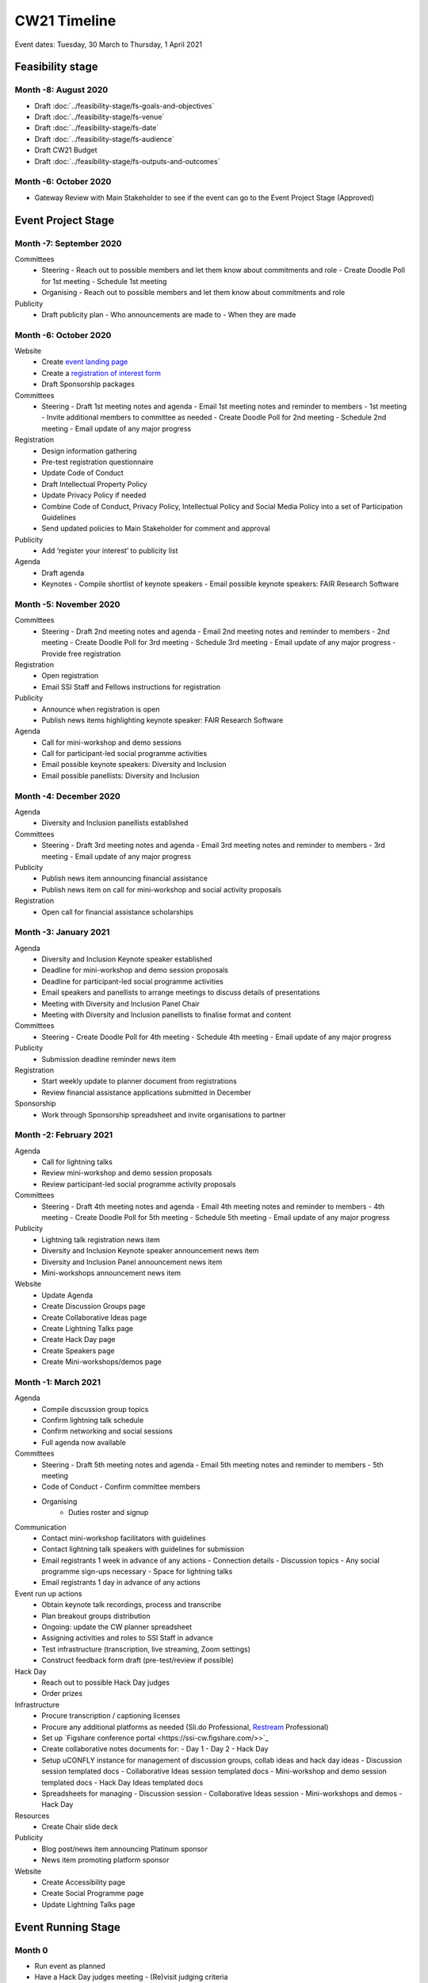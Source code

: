 CW21 Timeline
===============

Event dates: Tuesday, 30 March to Thursday, 1 April 2021


Feasibility stage
--------------------

Month -8: August 2020
^^^^^^^^^^^^^^^^^^^^^^

- Draft :doc:`../feasibility-stage/fs-goals-and-objectives`  
- Draft :doc:`../feasibility-stage/fs-venue` 
- Draft :doc:`../feasibility-stage/fs-date` 
- Draft :doc:`../feasibility-stage/fs-audience` 
- Draft CW21 Budget  
- Draft :doc:`../feasibility-stage/fs-outputs-and-outcomes`  


Month -6: October 2020
^^^^^^^^^^^^^^^^^^^^^^

- Gateway Review with Main Stakeholder to see if the event can go to the Event Project Stage (Approved)


Event Project Stage
--------------------

Month -7: September 2020
^^^^^^^^^^^^^^^^^^^^^^

Committees
  - Steering
    - Reach out to possible members and let them know about commitments and role
    - Create Doodle Poll for 1st meeting 
    - Schedule 1st meeting 
  - Organising
    - Reach out to possible members and let them know about commitments and role
Publicity
  - Draft publicity plan
    - Who announcements are made to
    - When they are made
        

Month -6: October 2020
^^^^^^^^^^^^^^^^^^^^^^

Website  
  - Create `event landing page <https://software.ac.uk/cw21>`_
  - Create a `registration of interest form <https://docs.google.com/forms/d/e/1FAIpQLSebwyb4Fj8-BEMfsdRmT_DZgQjIu1cbpjZEn4XXK_wOxF1baw/viewform?usp=sf_link>`_ 
  - Draft Sponsorship packages
Committees
  - Steering 
    - Draft 1st meeting notes and agenda
    - Email 1st meeting notes and reminder to members
    - 1st meeting
    - Invite additional members to committee as needed 
    - Create Doodle Poll for 2nd meeting 
    - Schedule 2nd meeting
    - Email update of any major progress
Registration
  - Design information gathering
  - Pre-test registration questionnaire 
  - Update Code of Conduct
  - Draft Intellectual Property Policy
  - Update Privacy Policy if needed
  - Combine Code of Conduct, Privacy Policy, Intellectual Policy and Social Media Policy into a set of Participation Guidelines
  - Send updated policies to Main Stakeholder for comment and approval
Publicity
  - Add ‘register your interest’ to publicity list
Agenda
  - Draft agenda
  - Keynotes
    - Compile shortlist of keynote speakers
    - Email possible keynote speakers: FAIR Research Software


Month -5: November 2020
^^^^^^^^^^^^^^^^^^^^^^

Committees
  - Steering 
    - Draft 2nd meeting notes and agenda
    - Email 2nd meeting notes and reminder to members
    - 2nd meeting
    - Create Doodle Poll for 3rd meeting 
    - Schedule 3rd meeting
    - Email update of any major progress
    - Provide free registration
Registration
  - Open registration
  - Email SSI Staff and Fellows instructions for registration
Publicity
  - Announce when registration is open
  - Publish news items highlighting keynote speaker: FAIR Research Software
Agenda 
  - Call for mini-workshop and demo sessions 
  - Call for participant-led social programme activities 
  - Email possible keynote speakers: Diversity and Inclusion
  - Email possible panellists: Diversity and Inclusion


Month -4: December 2020
^^^^^^^^^^^^^^^^^^^^^^

Agenda
  - Diversity and Inclusion panellists established
Committees
  - Steering 
    - Draft 3rd meeting notes and agenda
    - Email 3rd meeting notes and reminder to members
    - 3rd meeting
    - Email update of any major progress
Publicity
  - Publish news item announcing financial assistance
  - Publish news item on call for mini-workshop and social activity proposals 
Registration
  - Open call for financial assistance scholarships


Month -3: January 2021
^^^^^^^^^^^^^^^^^^^^^^

Agenda
  - Diversity and Inclusion Keynote speaker established
  - Deadline for mini-workshop and demo session proposals
  - Deadline for participant-led social programme activities
  - Email speakers and panellists to arrange meetings to discuss details of presentations
  - Meeting with Diversity and Inclusion Panel Chair
  - Meeting with Diversity and Inclusion panellists to finalise format and content
Committees
  - Steering 
    - Create Doodle Poll for 4th meeting 
    - Schedule 4th meeting
    - Email update of any major progress
Publicity
  - Submission deadline reminder news item
Registration
  - Start weekly update to planner document from registrations
  - Review financial assistance applications submitted in December
Sponsorship
  - Work through Sponsorship spreadsheet and invite organisations to partner


Month -2: February 2021
^^^^^^^^^^^^^^^^^^^^^^

Agenda
  - Call for lightning talks 
  - Review mini-workshop and demo session proposals
  - Review participant-led social programme activity proposals
Committees
  - Steering 
    - Draft 4th meeting notes and agenda
    - Email 4th meeting notes and reminder to members
    - 4th meeting
    - Create Doodle Poll for 5th meeting 
    - Schedule 5th meeting
    - Email update of any major progress
Publicity
  - Lightning talk registration news item
  - Diversity and Inclusion Keynote speaker announcement news item
  - Diversity and Inclusion Panel announcement news item
  - Mini-workshops announcement news item
Website
  - Update Agenda
  - Create Discussion Groups page
  - Create Collaborative Ideas page
  - Create Lightning Talks page
  - Create Hack Day page
  - Create Speakers page
  - Create Mini-workshops/demos page 


Month -1: March 2021
^^^^^^^^^^^^^^^^^^^^^^

Agenda
  - Compile discussion group topics
  - Confirm lightning talk schedule
  - Confirm networking and social sessions
  - Full agenda now available
Committees
  - Steering 
    - Draft 5th meeting notes and agenda
    - Email 5th meeting notes and reminder to members
    - 5th meeting
  - Code of Conduct
    - Confirm committee members
  - Organising
      - Duties roster and signup
Communication
  - Contact mini-workshop facilitators with guidelines
  - Contact lightning talk speakers with guidelines for submission
  - Email registrants 1 week in advance of any actions
    - Connection details
    - Discussion topics
    - Any social programme sign-ups necessary
    - Space for lightning talks
  - Email registrants 1 day in advance of any actions
Event run up actions
  - Obtain keynote talk recordings, process and transcribe
  - Plan breakout groups distribution
  - Ongoing: update the CW planner spreadsheet
  - Assigning activities and roles to SSI Staff in advance
  - Test infrastructure (transcription, live streaming, Zoom settings)
  - Construct feedback form draft (pre-test/review if possible)
Hack Day
  - Reach out to possible Hack Day judges
  - Order prizes
Infrastructure
  - Procure transcription / captioning licenses
  - Procure any additional platforms as needed (Sli.do Professional, `Restream <http://restream.io/>`_ Professional)
  - Set up `Figshare conference portal <https://ssi-cw.figshare.com/>>`_
  - Create collaborative notes documents for:
    - Day 1
    - Day 2
    - Hack Day 
  - Setup uCONFLY instance for management of discussion groups, collab ideas and hack day ideas
    - Discussion session templated docs
    - Collaborative Ideas session templated docs
    - Mini-workshop and demo session templated docs
    - Hack Day Ideas templated docs 
  - Spreadsheets for managing
    - Discussion session
    - Collaborative Ideas session
    - Mini-workshops and demos
    - Hack Day 
Resources
  - Create Chair slide deck
Publicity
  - Blog post/news item announcing Platinum sponsor
  - News item promoting platform sponsor
Website
  - Create Accessibility page
  - Create Social Programme page
  - Update Lightning Talks page


Event Running Stage
--------------------

Month 0
^^^^^^^^^^^^^^^^^^^^^^

- Run event as planned
- Have a Hack Day judges meeting
  - (Re)visit judging criteria


Post event Stage
--------------------

Month 1: April 2021
^^^^^^^^^^^^^^^^^^^^^^

Agenda
  - Updated the agenda with links to resources
Feedback
  - Emailed participants with a feedback form within 2 weeks after the event
  - Sent a reminder email a few weeks later
  - Held a feedback prize draw to thank them for taking the time
Resources
  - Promoted the use of the `Figshare conference portal <https://ssi-cw.figshare.com/>>`_ to share CW21 outputs
  - Chased speakers for any un-captured resources
  - Collected Zoom recordings from the Hosts/Co-Hosts of each session

Month 2: May 2021
^^^^^^^^^^^^^^^^^^^^^^

Publicity
  - Published a `session facilitator’s experience of their CW21 mini-workshop <https://software.ac.uk/blog/2021-05-13-do-not-make-it-new-reusing-research-software-and-tools-digital-humanities>`_
  - Published a `blog post with highlights <https://software.ac.uk/blog/2021-05-24-highlights-collaborations-workshop-2021>`_ from the event
Resources
  - Contacted speed-blog authors and connected them with the Communications Team for publication to the SSI blog
    - 3/16 discussion groups’ speed blogs published
  - Prepared videos for editing by
    - Organising files
    - Updating processing instructions for Events Team
    - 23/43 videos processed


Month 3: June 2021
^^^^^^^^^^^^^^^^^^^^^^

Publicity
  - Published another `session facilitator’s experience of their CW21 mini-workshop <https://software.ac.uk/blog/2021-06-10-rse-landscape>`_
  - Announce availability of 
    - Videos
    - Any other resources
    - News of any follow-on event (with location & dates if available)
Resources
  - 23/43 videos processed
  - 5/16 discussion groups’ speed blogs published
  - Began working on the `EOG In Practice <https://github.com/softwaresaved/event-organisation-guide/pull/79>`_
Website
  - Updated language of event website to show that it was in the past
  - Create Collaborative Ideas groups page 
  - Create Hack Day groups page 

